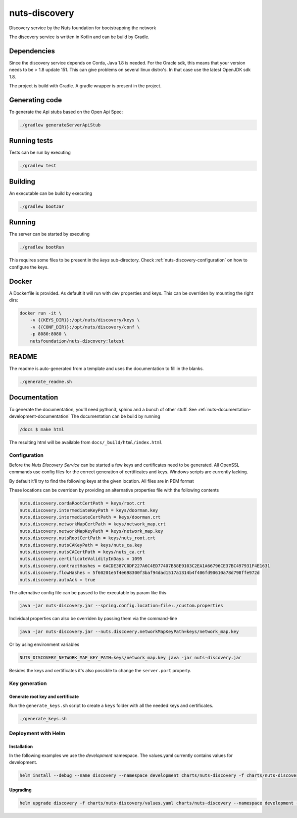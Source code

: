 nuts-discovery
##############

Discovery service by the Nuts foundation for bootstrapping the network

.. image:: https://circleci.com/gh/nuts-foundation/nuts-discovery.svg?style=svg
    :target: https://circleci.com/gh/nuts-foundation/nuts-discovery
    :alt: Build Status

.. image:: https://api.codeclimate.com/v1/badges/6d39940d517f06989299/maintainability
   :target: https://codeclimate.com/github/nuts-foundation/nuts-discovery/maintainability
   :alt: Maintainability

.. image:: https://readthedocs.org/projects/nuts-discovery/badge/?version=latest
    :target: https://nuts-documentation.readthedocs.io/projects/nuts-discovery/en/latest/

.. image:: https://codecov.io/gh/nuts-foundation/nuts-discovery/branch/master/graph/badge.svg
    :target: https://codecov.io/gh/nuts-foundation/nuts-discovery

The discovery service is written in Kotlin and can be build by Gradle.

Dependencies
************

Since the discovery service depends on Corda, Java 1.8 is needed. For the Oracle sdk, this means that your version needs to be > 1.8 update 151.
This can give problems on several linux distro's. In that case use the latest OpenJDK sdk 1.8.

The project is build with Gradle. A gradle wrapper is present in the project.

Generating code
***************

To generate the Api stubs based on the Open Api Spec:

.. code-block:: shell

    ./gradlew generateServerApiStub

Running tests
*************

Tests can be run by executing

.. code-block:: shell

    ./gradlew test

Building
********

An executable can be build by executing

.. code-block:: shell

    ./gradlew bootJar

Running
*******

The server can be started by executing

.. code-block:: shell

    ./gradlew bootRun

This requires some files to be present in the *keys* sub-directory. Check :ref:`nuts-discovery-configuration` on how to configure the keys.

Docker
******

A Dockerfile is provided. As default it will run with dev properties and keys. This can be overriden by mounting the right dirs:

.. code-block:: shell

    docker run -it \
        -v {{KEYS_DIR}}:/opt/nuts/discovery/keys \
        -v {{CONF_DIR}}:/opt/nuts/discovery/conf \
        -p 8080:8080 \
        nutsfoundation/nuts-discovery:latest


README
******

The readme is auto-generated from a template and uses the documentation to fill in the blanks.

.. code-block:: shell

    ./generate_readme.sh

Documentation
*************

To generate the documentation, you'll need python3, sphinx and a bunch of other stuff. See :ref:`nuts-documentation-development-documentation`
The documentation can be build by running

.. code-block:: shell

    /docs $ make html

The resulting html will be available from ``docs/_build/html/index.html``

Configuration
=============

Before the *Nuts Discovery Service* can be started a few keys and certificates need to be generated. All OpenSSL commands use config files for the correct generation of certificates and keys. Windows scripts are currently lacking.

By default it'll try to find the following keys at the given location. All files are in PEM format

===================================         ====================    ================================================================================
Key                                         Default                 Description
===================================         ====================    ================================================================================
nuts.discovery.cordaRootCertPath            keys/root.crt           Corda root certificate path
nuts.discovery.intermediateKeyPath          keys/doorman.key        Corda doorman key path, used to sign node csr's
nuts.discovery.intermediateCertPath         keys/doorman.crt        Corda doorman certificate path
nuts.discovery.networkMapCertPath           keys/network_map.crt    Corda network map certificate path
nuts.discovery.networkMapKeyPath            keys/network_map.key    Corda network map key path, used to sign network parameters and nodeinfo objects
nuts.discovery.nutsRootCertPath             keys/nuts_root.crt      Nuts root certificate path, trust anchor for p2p connections between nodes
nuts.discovery.nutsCAKeyPath                keys/nuts_ca.key        Key path for Nuts CA, used to sign vendor certificates
nuts.discovery.nutsCACertPath               keys/nuts_ca.crt        Cert path for Nuts CA, used to sign vendor certificates
nuts.discovery.certificateValidityInDays                            Number of days issued Nuts certificates are valid
nuts.discovery.flowHashes                                           Sha256 of jars for nl.nuts.consent.flow package (comma separated)
nuts.discovery.contractHashes                                       Sha256 of jars for nl.nuts.consent.contract package (comma separated)
nuts.discovery.autoAck                      false                   Automatically signs all signing requests
===================================         ====================    ================================================================================

These locations can be overriden by providing an alternative properties file with the following contents

.. sourcecode:: properties

    nuts.discovery.cordaRootCertPath = keys/root.crt
    nuts.discovery.intermediateKeyPath = keys/doorman.key
    nuts.discovery.intermediateCertPath = keys/doorman.crt
    nuts.discovery.networkMapCertPath = keys/network_map.crt
    nuts.discovery.networkMapKeyPath = keys/network_map.key
    nuts.discovery.nutsRootCertPath = keys/nuts_root.crt
    nuts.discovery.nutsCAKeyPath = keys/nuts_ca.key
    nuts.discovery.nutsCACertPath = keys/nuts_ca.crt
    nuts.discovery.certificateValidityInDays = 1095
    nuts.discovery.contractHashes = 6ACDE387C0DF227A6C4ED77407B58E9103C2EA1A66796CE37BC497931F4E1631
    nuts.discovery.flowHashes = 5f60201e5f4e698300f3baf94dad1517a1314b4f406fd90610a78d798ffe972d
    nuts.discovery.autoAck = true

The alternative config file can be passed to the executable by param like this

.. sourcecode:: shell

    java -jar nuts-discovery.jar --spring.config.location=file:./custom.properties

Individual properties can also be overriden by passing them via the command-line

.. sourcecode:: shell

    java -jar nuts-discovery.jar --nuts.discovery.networkMapKeyPath=keys/network_map.key

Or by using environment variables

.. sourcecode:: shell

    NUTS_DISCOVERY_NETWORK_MAP_KEY_PATH=keys/network_map.key java -jar nuts-discovery.jar

Besides the keys and certificates it's also possible to change the ``server.port`` property.

Key generation
==============

Generate root key and certificate
---------------------------------

Run the ``generate_keys.sh`` script to create a ``keys`` folder with all the needed keys and certificates.

.. sourcecode:: shell

  ./generate_keys.sh

Deployment with Helm
====================

Installation
-----------

In the following examples we use the `development` namespace. The values.yaml currently contains values for development.

.. sourcecode:: shell

  helm install --debug --name discovery --namespace development charts/nuts-discovery -f charts/nuts-discovery/values.yaml

Upgrading
---------

.. sourcecode:: shell

  helm upgrade discovery -f charts/nuts-discovery/values.yaml charts/nuts-discovery --namespace development --recreate-pods

